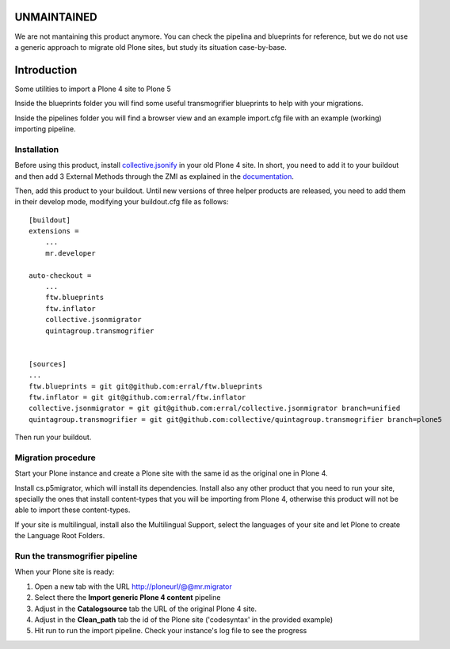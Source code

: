 UNMAINTAINED
============

We are not mantaining this product anymore. You can check the pipelina and blueprints for reference, but we do not use a generic approach to migrate old Plone sites, but study its situation case-by-base.


Introduction
============

Some utilities to import a Plone 4 site to Plone 5

Inside the blueprints folder you will find some useful transmogrifier blueprints
to help with your migrations.

Inside the pipelines folder you will find a browser view and an example import.cfg
file with an example (working) importing pipeline.

Installation
------------

Before using this product, install `collective.jsonify`_ in your old Plone 4 site.
In short, you need to add it to your buildout and then add 3 External Methods
through the ZMI as explained in the `documentation`_.

Then, add this product to your buildout. Until new versions of three helper products are
released, you need to add them in their develop mode, modifying your buildout.cfg file
as follows::

    [buildout]
    extensions =
        ...
        mr.developer

    auto-checkout =
        ...
        ftw.blueprints
        ftw.inflator
        collective.jsonmigrator
        quintagroup.transmogrifier


    [sources]
    ...
    ftw.blueprints = git git@github.com:erral/ftw.blueprints
    ftw.inflator = git git@github.com:erral/ftw.inflator
    collective.jsonmigrator = git git@github.com:erral/collective.jsonmigrator branch=unified
    quintagroup.transmogrifier = git git@github.com:collective/quintagroup.transmogrifier branch=plone5

Then run your buildout.


Migration procedure
-------------------

Start your Plone instance and create a Plone site with the same id as the original
one in Plone 4.

Install cs.p5migrator, which will install its dependencies. Install also any other
product that you need to run your site, specially the ones that install content-types
that you will be importing from Plone 4, otherwise this product will not be able to
import these content-types.

If your site is multilingual, install also the Multilingual Support, select the
languages of your site and let Plone to create the Language Root Folders.


Run the transmogrifier pipeline
-------------------------------

When your Plone site is ready:

#. Open a new tab with the URL http://ploneurl/@@mr.migrator

#. Select there the **Import generic Plone 4 content** pipeline

#. Adjust in the **Catalogsource** tab the URL of the original Plone 4 site.

#. Adjust in the **Clean_path** tab the id of the Plone site ('codesyntax' in the provided example)

#. Hit run to run the import pipeline. Check your instance's log file to see the progress





.. _`collective.jsonify`: https://github.com/collective/collective.jsonify
.. _`documentation` : https://collectivejsonify.readthedocs.org/en/latest/#how-to-install-it
